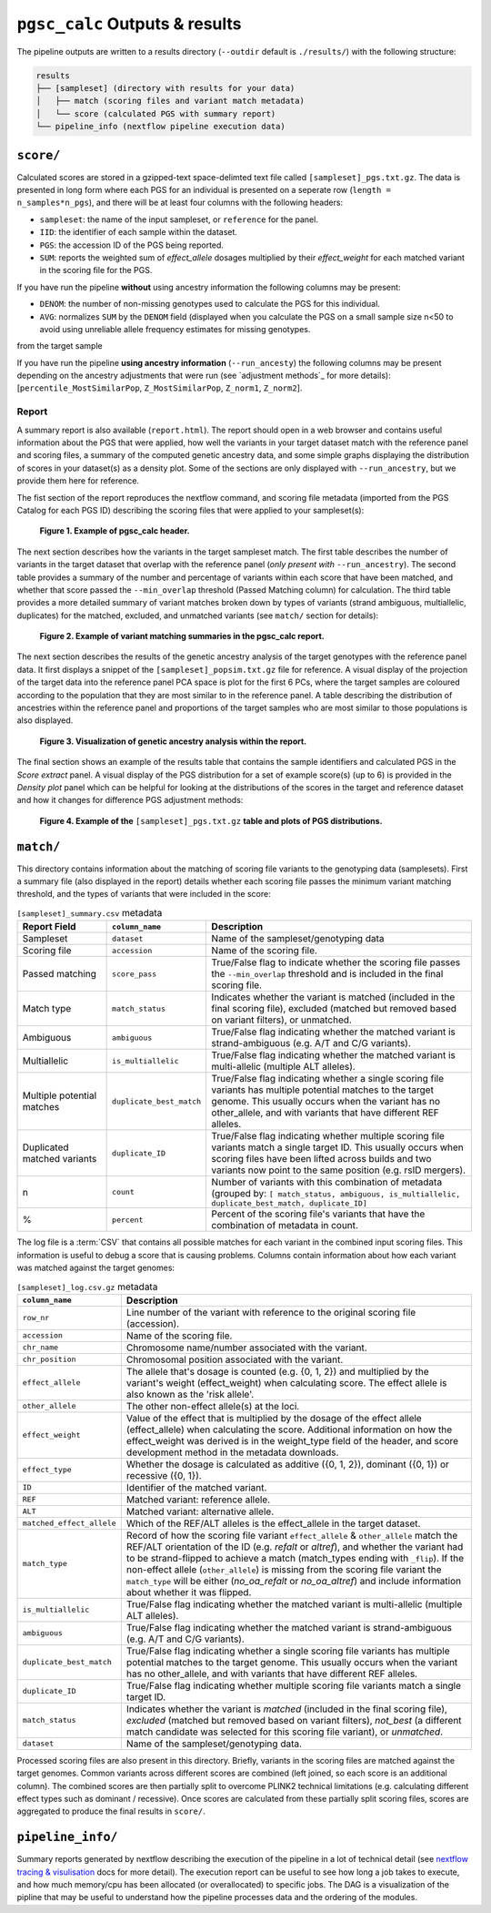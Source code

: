 .. _interpret:

``pgsc_calc`` Outputs & results
===============================


The pipeline outputs are written to a results directory (``--outdir`` default is
``./results/``) with the following structure:

.. code-block:: console
                
    results
    ├── [sampleset] (directory with results for your data)
    │   ├── match (scoring files and variant match metadata)
    │   └── score (calculated PGS with summary report)
    └── pipeline_info (nextflow pipeline execution data)

``score/``
----------

Calculated scores are stored in a gzipped-text space-delimted text file called
``[sampleset]_pgs.txt.gz``. The data is presented in long form where each PGS for an individual is presented on a
seperate row (``length = n_samples*n_pgs``), and there will be at least four columns with the following headers:

- ``sampleset``: the name of the input sampleset, or ``reference`` for the panel.
- ``IID``: the identifier of each sample within the dataset.
- ``PGS``: the accession ID of the PGS being reported.
- ``SUM``: reports the weighted sum of *effect_allele* dosages multiplied by their *effect_weight*
  for each matched variant in the scoring file for the PGS.

If you have run the pipeline **without** using ancestry information the following columns may be present:

- ``DENOM``: the number of non-missing genotypes used to calculate the PGS for this individual.
- ``AVG``: normalizes ``SUM`` by the ``DENOM`` field (displayed when you calculate the PGS on a small sample size n<50
  to avoid using unreliable allele frequency estimates for missing genotypes.
from the target sample

If you have run the pipeline **using ancestry information** (``--run_ancesty``) the following columns may be present
depending on the ancestry adjustments that were run (see `adjustment methods`_ for more details):
[``percentile_MostSimilarPop``, ``Z_MostSimilarPop``, ``Z_norm1``, ``Z_norm2``].

Report
~~~~~~

A summary report is also available (``report.html``). The report should open in a web browser and contains useful
information about the PGS that were applied, how well the variants in your target dataset match with the reference
panel and scoring files, a summary of the computed genetic ancestry data, and some simple graphs displaying the
distribution of scores in your dataset(s) as a density plot. Some of the sections are only displayed with
``--run_ancestry``, but we provide them here for reference.

The fist section of the report reproduces the nextflow command, and scoring file metadata (imported from the PGS Catalog
for each PGS ID) describing the scoring files that were applied to your sampleset(s):

.. figure:: screenshots/Report_1_Header.png
    :width: 600
    :alt: Example PGS Catalog Report: header sections

    **Figure 1. Example of pgsc_calc header.**


The next section describes how the variants in the target sampleset match. The first table describes the number of
variants in the target dataset that overlap with the reference panel (*only present with* ``--run_ancestry``). The
second table provides a summary of the number and percentage of variants within each score that have been matched, and
whether that score passed the ``--min_overlap`` threshold (Passed Matching column) for calculation. The third
table provides a more detailed summary of variant matches broken down by types of variants (strand ambiguous,
multiallelic, duplicates) for the matched, excluded, and unmatched variants (see ``match/`` section for details):

.. figure:: screenshots/Report_2_VariantMatching.png
    :width: 600
    :alt: Example PGS Catalog Report: Variant matching/qc tables (summary & detailed)

    **Figure 2. Example of variant matching summaries in the pgsc_calc report.**


The next section describes the results of the genetic ancestry analysis of the target genotypes with the reference
panel data. It first displays a snippet of the ``[sampleset]_popsim.txt.gz`` file for reference. A visual display of the
projection of the target data into the reference panel PCA space is plot for the first 6 PCs, where the target samples
are coloured according to the population that they are most similar to in the reference panel. A table describing the
distribution of ancestries within the reference panel and proportions of the target samples who are most similar to
those populations is also displayed.

.. figure:: screenshots/Report_3_PCA.png
    :width: 600
    :alt: Example PGS Catalog Report: PCA plot of genetic ancestry data

    **Figure 3. Visualization of genetic ancestry analysis within the report.**


The final section shows an example of the results table that contains the sample identifiers and
calculated PGS in the *Score extract* panel. A visual display of the PGS distribution for a set of example
score(s) (up to 6) is provided in the *Density plot* panel which can be helpful for looking at the distributions of the
scores in the target and reference dataset and how it changes for difference PGS adjustment methods:

.. figure:: screenshots/Report_4_Scores.png
    :width: 600
    :alt: Example PGS Catalog Report: table and density plots of score distributions

    **Figure 4. Example of the** ``[sampleset]_pgs.txt.gz`` **table and plots of PGS distributions.**

``match/``
----------

This directory contains information about the matching of scoring file variants to
the genotyping data (samplesets). First a summary file (also displayed in the report)
details whether each scoring file passes the minimum variant matching threshold, and
the types of variants that were included in the score:

.. list-table:: ``[sampleset]_summary.csv`` metadata
    :widths: 20, 20, 60
    :header-rows: 1

    * - Report Field
      - ``column_name``
      - Description
    * - Sampleset
      - ``dataset``
      - Name of the sampleset/genotyping data
    * - Scoring file
      - ``accession``
      - Name of the scoring file.
    * - Passed matching
      - ``score_pass``
      - True/False flag to indicate whether the scoring file passes the ``--min_overlap`` threshold
        and is included in the final scoring file.
    * - Match type
      - ``match_status``
      - Indicates whether the variant is matched (included in the final scoring file),
        excluded (matched but removed based on variant filters), or unmatched.
    * - Ambiguous
      - ``ambiguous``
      - True/False flag indicating whether the matched variant is strand-ambiguous (e.g. A/T and C/G variants).
    * - Multiallelic
      - ``is_multiallelic``
      - True/False flag indicating whether the matched variant is multi-allelic (multiple ALT alleles).
    * - Multiple potential matches
      - ``duplicate_best_match``
      - True/False flag indicating whether a single scoring file variants has multiple potential matches to the target genome.
        This usually occurs when the variant has no other_allele, and with variants that have different REF alleles.
    * - Duplicated matched variants
      - ``duplicate_ID``
      - True/False flag indicating whether multiple scoring file variants match a single target ID. This usually occurs
        when scoring files have been lifted across builds and two variants now point to the same position (e.g. rsID mergers).
    * - n
      - ``count``
      - Number of variants with this combination of metadata (grouped by: ``[ match_status, ambiguous, is_multiallelic,
        duplicate_best_match, duplicate_ID]``
    * - %
      - ``percent``
      - Percent of the scoring file's variants that have the combination of metadata in count.


The log file is a :term:`CSV` that contains all possible matches
for each variant in the combined input scoring files. This information is useful to debug a
score that is causing problems. Columns contain information about how each
variant was matched against the target genomes:


.. list-table:: ``[sampleset]_log.csv.gz`` metadata
    :widths: 20, 80
    :header-rows: 1

    * - ``column_name``
      - Description
    * - ``row_nr``
      - Line number of the variant with reference to the original scoring file (accession).
    * - ``accession``
      - Name of the scoring file.
    * - ``chr_name``
      - Chromosome name/number associated with the variant.
    * - ``chr_position``
      - Chromosomal position associated with the variant.
    * - ``effect_allele``
      - The allele that's dosage is counted (e.g. {0, 1, 2}) and multiplied by the variant's weight (effect_weight)
        when calculating score. The effect allele is also known as the 'risk allele'.
    * - ``other_allele``
      - The other non-effect allele(s) at the loci.
    * - ``effect_weight``
      - Value of the effect that is multiplied by the dosage of the effect allele (effect_allele) when
        calculating the score. Additional information on how the effect_weight was derived is in the weight_type
        field of the header, and score development method in the metadata downloads.
    * - ``effect_type``
      - Whether the dosage is calculated as additive ({0, 1, 2}), dominant ({0, 1}) or recessive ({0, 1}).
    * - ``ID``
      - Identifier of the matched variant.
    * - ``REF``
      - Matched variant: reference allele.
    * - ``ALT``
      - Matched variant: alternative allele.
    * - ``matched_effect_allele``
      - Which of the REF/ALT alleles is the effect_allele in the target dataset.
    * - ``match_type``
      - Record of how the scoring file variant ``effect_allele`` & ``other_allele`` match
        the REF/ALT orientation of the ID (e.g. *refalt* or *altref*), and whether the variant had to be strand-flipped
        to achieve a match (match_types ending with ``_flip``). If the non-effect allele (``other_allele``)
        is missing from the scoring file variant the ``match_type`` will be either (*no_oa_refalt* or *no_oa_altref*)
        and include information about whether it was flipped.
    * - ``is_multiallelic``
      - True/False flag indicating whether the matched variant is multi-allelic (multiple ALT alleles).
    * - ``ambiguous``
      - True/False flag indicating whether the matched variant is strand-ambiguous (e.g. A/T and C/G variants).
    * - ``duplicate_best_match``
      - True/False flag indicating whether a single scoring file variants has multiple potential matches to the target genome.
        This usually occurs when the variant has no other_allele, and with variants that have different REF alleles.
    * - ``duplicate_ID``
      - True/False flag indicating whether multiple scoring file variants match a single target ID.
    * - ``match_status``
      - Indicates whether the variant is *matched* (included in the final scoring file), *excluded* (matched but removed
        based on variant filters), *not_best* (a different match candidate was selected for this scoring file variant),
        or *unmatched*.
    * - ``dataset``
      - Name of the sampleset/genotyping data.


Processed scoring files are also present in this directory. Briefly, variants in
the scoring files are matched against the target genomes. Common variants across
different scores are combined (left joined, so each score is an additional
column). The combined scores are then partially split to overcome PLINK2
technical limitations (e.g. calculating different effect types such as dominant
/ recessive). Once scores are calculated from these partially split scoring
files, scores are aggregated to produce the final results in ``score/``.

``pipeline_info/``
------------------

Summary reports generated by nextflow describing the execution of the pipeline in
a lot of technical detail (see `nextflow tracing & visulisation`_ docs for more detail).
The execution report can be useful to see how long a job takes to execute, and how much
memory/cpu has been allocated (or overallocated) to specific jobs. The DAG is a visualization
of the pipline that may be useful to understand how the pipeline processes data and the ordering
of the modules.

.. _`nextflow tracing & visulisation`: https://www.nextflow.io/docs/latest/tracing.html
